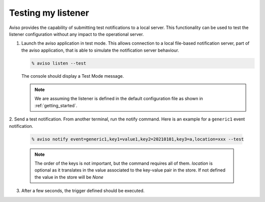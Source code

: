 .. _testing_my_listener:

Testing my listener
=====================

Aviso provides the capability of submitting test notifications to a local server. This functionality can 
be used to test the listener configuration without any impact to the operational server.

1. Launch the aviso application in test mode. This allows connection to a local file-based notification server, part of the aviso application, that is able to simulate the notification server behaviour.

   .. code-block:: console

      % aviso listen --test
      
   The console should display a Test Mode message. 

   .. note::
   
      We are assuming the listener is defined in the default configuration file as shown in :ref:`getting_started`.

2. Send a test notification. From another terminal, run the notify command. 
Here is an example for a ``generic1`` event notification.

   .. code-block:: console

      % aviso notify event=generic1,key1=value1,key2=20210101,key3=a,location=xxx --test


   .. note::
     
      The order of the keys is not important, but the command requires all of them. `location`
      is optional as it translates in the value associated to the key-value pair in the store.
      If not defined the value in the store will be `None`

3. After a few seconds, the trigger defined should be executed. 